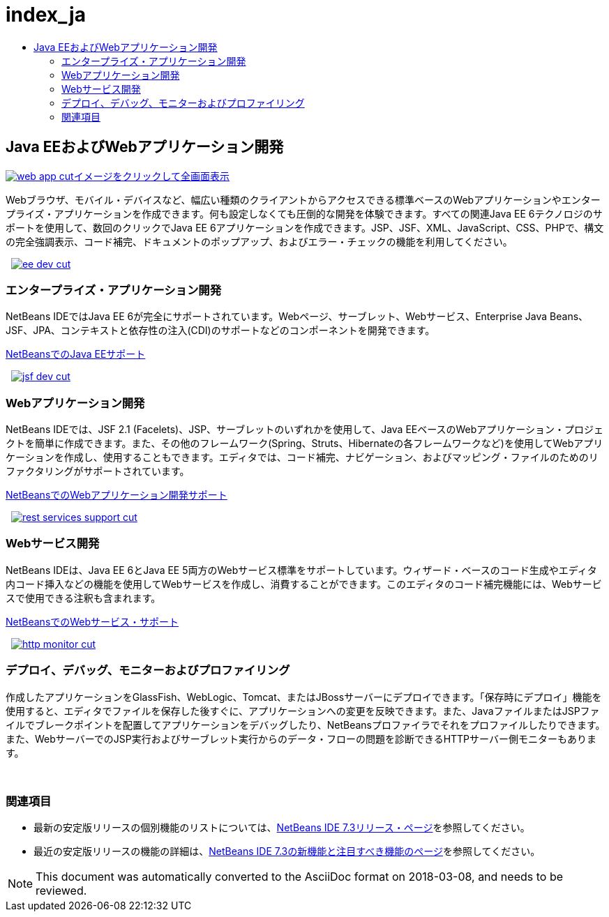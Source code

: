 // 
//     Licensed to the Apache Software Foundation (ASF) under one
//     or more contributor license agreements.  See the NOTICE file
//     distributed with this work for additional information
//     regarding copyright ownership.  The ASF licenses this file
//     to you under the Apache License, Version 2.0 (the
//     "License"); you may not use this file except in compliance
//     with the License.  You may obtain a copy of the License at
// 
//       http://www.apache.org/licenses/LICENSE-2.0
// 
//     Unless required by applicable law or agreed to in writing,
//     software distributed under the License is distributed on an
//     "AS IS" BASIS, WITHOUT WARRANTIES OR CONDITIONS OF ANY
//     KIND, either express or implied.  See the License for the
//     specific language governing permissions and limitations
//     under the License.
//

= index_ja
:jbake-type: page
:jbake-tags: oldsite, needsreview
:jbake-status: published
:keywords: Apache NetBeans  index_ja
:description: Apache NetBeans  index_ja
:toc: left
:toc-title:

 

== Java EEおよびWebアプリケーション開発

link:../../images_www/v7/1/screenshots/web-app-cut.png[image:web-app-cut.png[][font-11]#イメージをクリックして全画面表示#]

Webブラウザ、モバイル・デバイスなど、幅広い種類のクライアントからアクセスできる標準ベースのWebアプリケーションやエンタープライズ・アプリケーションを作成できます。何も設定しなくても圧倒的な開発を体験できます。すべての関連Java EE 6テクノロジのサポートを使用して、数回のクリックでJava EE 6アプリケーションを作成できます。JSP、JSF、XML、JavaScript、CSS、PHPで、構文の完全強調表示、コード補完、ドキュメントのポップアップ、およびエラー・チェックの機能を利用してください。

    [overview-right]#link:../../images_www/v7/3/features/ee-dev.png[image:ee-dev-cut.png[]]#

=== エンタープライズ・アプリケーション開発

NetBeans IDEではJava EE 6が完全にサポートされています。Webページ、サーブレット、Webサービス、Enterprise Java Beans、JSF、JPA、コンテキストと依存性の注入(CDI)のサポートなどのコンポーネントを開発できます。

link:java-ee.html[NetBeansでのJava EEサポート]

     [overview-left]#link:../../images_www/v7/3/features/jsf-dev.png[image:jsf-dev-cut.png[]]#

=== Webアプリケーション開発

NetBeans IDEでは、JSF 2.1 (Facelets)、JSP、サーブレットのいずれかを使用して、Java EEベースのWebアプリケーション・プロジェクトを簡単に作成できます。また、その他のフレームワーク(Spring、Struts、Hibernateの各フレームワークなど)を使用してWebアプリケーションを作成し、使用することもできます。エディタでは、コード補完、ナビゲーション、およびマッピング・ファイルのためのリファクタリングがサポートされています。

link:web-app.html[NetBeansでのWebアプリケーション開発サポート]

     [overview-right]#link:../../images_www/v7/3/features/rest-services-support.png[image:rest-services-support-cut.png[]]#

=== Webサービス開発

NetBeans IDEは、Java EE 6とJava EE 5両方のWebサービス標準をサポートしています。ウィザード・ベースのコード生成やエディタ内コード挿入などの機能を使用してWebサービスを作成し、消費することができます。このエディタのコード補完機能には、Webサービスで使用できる注釈も含まれます。

link:web-services[NetBeansでのWebサービス・サポート]

     [overview-left]#link:../../images_www/v7/3/features/http-monitor.png[image:http-monitor-cut.png[]]#

=== デプロイ、デバッグ、モニターおよびプロファイリング

作成したアプリケーションをGlassFish、WebLogic、Tomcat、またはJBossサーバーにデプロイできます。「保存時にデプロイ」機能を使用すると、エディタでファイルを保存した後すぐに、アプリケーションへの変更を反映できます。また、JavaファイルまたはJSPファイルでブレークポイントを配置してアプリケーションをデバッグしたり、NetBeansプロファイラでそれをプロファイルしたりできます。また、WebサーバーでのJSP実行およびサーブレット実行からのデータ・フローの問題を診断できるHTTPサーバー側モニターもあります。

 

=== 関連項目

* 最新の安定版リリースの個別機能のリストについては、link:/community/releases/73/index.html[NetBeans IDE 7.3リリース・ページ]を参照してください。
* 最近の安定版リリースの機能の詳細は、link:http://wiki.netbeans.org/NewAndNoteworthyNB73[NetBeans IDE 7.3の新機能と注目すべき機能のページ]を参照してください。

NOTE: This document was automatically converted to the AsciiDoc format on 2018-03-08, and needs to be reviewed.
